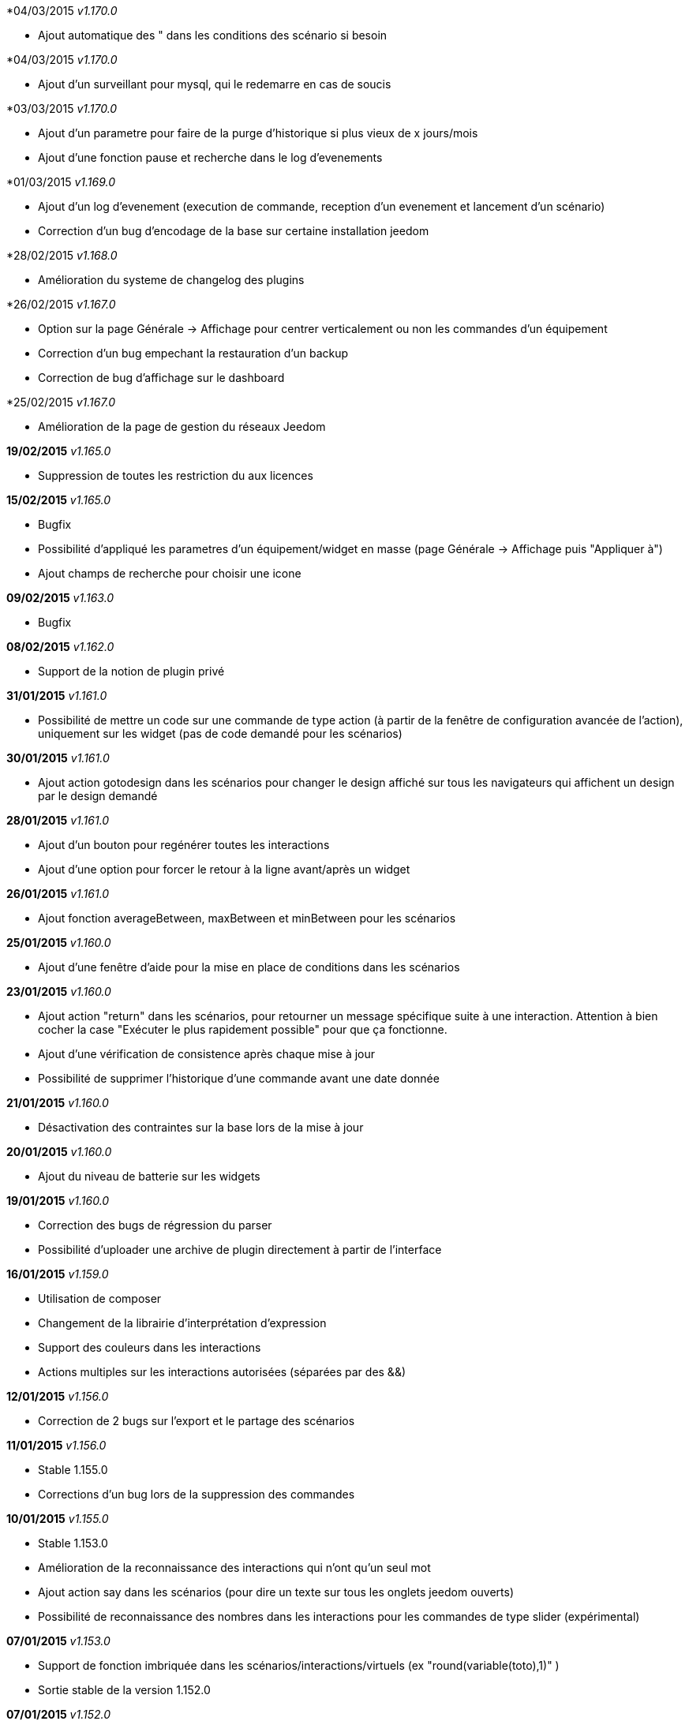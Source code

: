 *04/03/2015 _v1.170.0_

- Ajout automatique des " dans les conditions des scénario si besoin

*04/03/2015 _v1.170.0_

- Ajout d'un surveillant pour mysql, qui le redemarre en cas de soucis

*03/03/2015 _v1.170.0_

- Ajout d'un parametre pour faire de la purge d'historique si plus vieux de x jours/mois
- Ajout d'une fonction pause et recherche dans le log d'evenements

*01/03/2015 _v1.169.0_

- Ajout d'un log d'evenement (execution de commande, reception d'un evenement et lancement d'un scénario)
- Correction d'un bug d'encodage de la base sur certaine installation jeedom

*28/02/2015 _v1.168.0_

- Amélioration du systeme de changelog des plugins

*26/02/2015 _v1.167.0_

- Option sur la page Générale -> Affichage pour centrer verticalement ou non les commandes d'un équipement
- Correction d'un bug empechant la restauration d'un backup
- Correction de bug d'affichage sur le dashboard

*25/02/2015 _v1.167.0_

- Amélioration de la page de gestion du réseaux Jeedom

*19/02/2015* _v1.165.0_

- Suppression de toutes les restriction du aux licences

*15/02/2015* _v1.165.0_

- Bugfix
- Possibilité d'appliqué les parametres d'un équipement/widget en masse (page Générale -> Affichage puis "Appliquer à")
- Ajout champs de recherche pour choisir une icone

*09/02/2015* _v1.163.0_

- Bugfix

*08/02/2015* _v1.162.0_

- Support de la notion de plugin privé

*31/01/2015* _v1.161.0_

- Possibilité de mettre un code sur une commande de type action (à partir de la fenêtre de configuration avancée de l'action), uniquement sur les widget (pas de code demandé pour les scénarios)

*30/01/2015* _v1.161.0_

- Ajout action gotodesign dans les scénarios pour changer le design affiché sur tous les navigateurs qui affichent un design par le design demandé

*28/01/2015* _v1.161.0_

- Ajout d'un bouton pour regénérer toutes les interactions
- Ajout d'une option pour forcer le retour à la ligne avant/après un widget

*26/01/2015* _v1.161.0_

- Ajout fonction averageBetween, maxBetween et minBetween pour les scénarios

*25/01/2015* _v1.160.0_

- Ajout d'une fenêtre d'aide pour la mise en place de conditions dans les scénarios

*23/01/2015* _v1.160.0_

- Ajout action "return" dans les scénarios, pour retourner un message spécifique suite à une interaction. Attention à bien cocher la case "Exécuter le plus rapidement possible" pour que ça fonctionne.
- Ajout d'une vérification de consistence après chaque mise à jour
- Possibilité de supprimer l'historique d'une commande avant une date donnée

*21/01/2015* _v1.160.0_

- Désactivation des contraintes sur la base lors de la mise à jour

*20/01/2015* _v1.160.0_

- Ajout du niveau de batterie sur les widgets

*19/01/2015* _v1.160.0_

- Correction des bugs de régression du parser
- Possibilité d'uploader une archive de plugin directement à partir de l'interface

*16/01/2015* _v1.159.0_

- Utilisation de composer
- Changement de la librairie d'interprétation d'expression 
- Support des couleurs dans les interactions
- Actions multiples sur les interactions autorisées (séparées par des &&)

*12/01/2015* _v1.156.0_

- Correction de 2 bugs sur l'export et le partage des scénarios

*11/01/2015* _v1.156.0_

- Stable 1.155.0
- Corrections d'un bug lors de la suppression des commandes

*10/01/2015* _v1.155.0_

- Stable 1.153.0
- Amélioration de la reconnaissance des interactions qui n'ont qu'un seul mot
- Ajout action say dans les scénarios (pour dire un texte sur tous les onglets jeedom ouverts)
- Possibilité de reconnaissance des nombres dans les interactions pour les commandes de type slider (expérimental)

*07/01/2015* _v1.153.0_

- Support de fonction imbriquée dans les scénarios/interactions/virtuels (ex "round(variable(toto),1)" )
- Sortie stable de la version 1.152.0

*07/01/2015* _v1.152.0_

- Ajout d'une page d'information système

*05/01/2015* _v1.152.0_

- Nombreuses corrections de bugs

*04/01/2015* _v1.152.0_

- Refonte de la configuration reseau (externe et interne) avec meilleure intégration au market, merci de vérifier votre configuration

*01/01/2015* _v1.152.0_

- Amélioration de la reconnaissance des interactions

*01/01/2015* _v1.152.0_

- Grosse optimisation générale (scénario et dashboard)
- Ajout #IP# et #hostname# dans les tags de scénario

*22/12/2014* _v1.151.0_

- Possibilité dans les scénarios de désactiver une action sans la supprimer

*20/12/2014* _v1.151.0_

- Possibilité d'ajouter du javascript et css personalisés directement inclus sur toutes les pages (avec différenciation desktop/mobile)
- Correction de bug lors des backups si le dossier de backup par defaut a été changé
- Correction d'un bug lors des mises à jour des plugins

*19/12/2014* _v1.150.0_

- Possibilité de transformer un scénario en template 
- Possibilité de partager des scénarios

*18/12/2014* _v1.145.0_

- Version stable 1.145
- Bugfix sur les lancements programmés
- Bugfix filtre sur l'historique
- Ajout export de configuration (utile pour les plugins zwave et caméra)

*14/12/2014* _v1.145.0_

- Ajout interface de configuration de scénario simple
- Suppression des backups les plus vieux si le dossier fait plus de 500Mo

*10/12/2014* _v1.145.0_

- Amélioration page historique

*08/12/2014* _v1.145.0_

- Ajout champs de recherche sur la page scénario et affichage
- Amélioration page affichage

*06/12/2014* _v1.145.0_

- Possibilité de choisir l'ordre du dashboard à partir de la page Générale -> Affichage

*04/12/2014* _v1.140.0_

- Ajout du raccourci ctrl+s partout pour sauvegarder les paramètres/modifications

*01/12/2014*

- Ajout de SQL buddy (éditeur type phpmyadmin) disponible uniquement en mode expert à partir de Générale => Administrateur => Configuration*/!\ Attention reservé aux experts, toute demande de support suite à une fausse manipulation pourra etre refusée /!\ 
- Version stable 1.138.0
- Bufix

*30/11/2014*

- Version stable 1.136.0
- Mise à jour de socket.io en version 1.1.0 => 1.2.1

*27/11/2014*

- Amélioration des vues

*24/11/2014*

- Nouvel affichage des objets du market

*23/11/2014*

- Amélioration du responsive design
- Ajout bloc A dans les scénarios, permet de lancer une action à une heure précise, mais calculé lors de l'exécution du scénario

*22/11/2014*

- Mise à jour des liens vers l'aide du nouveau site de documentation

*20/11/2014*

- optimisation de la vitesse d'affichage des designs
- bugfix des liens vers les vues dans les designs
- bugfix de l'affichage de certain widget en mobile
- mise à jour de bootstrap de 3.3.0 à 3.3.1
